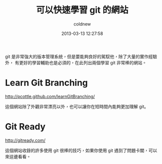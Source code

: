 #+TITLE: 可以快速學習 git 的網站
#+AUTHOR: coldnew
#+EMAIL:  coldnew.tw@gmail.com
#+DATE:   2013-03-13 12:27:58
#+LANGUAGE: zh_TW
#+URL:    e8542
#+OPTIONS: num:nil
#+TAGS:

git 是非常強大的版本管理系統，但是要能夠良好的駕馭他，除了大量的實作經驗外，
有更好的學習輔助也是必須的，在此列出兩個學習 git 非常棒的網站。

* Learn Git Branching

http://pcottle.github.com/learnGitBranching/

這個網站除了外觀非常漂亮以外，也可以讓你在短時間內能夠更加理解 git。

#+BEGIN_CENTER
#+ATTR_HTML: :width 70%
[[file:files/2013/learngit1.png]]
#+END_CENTER

* Git Ready

http://gitready.com/

這個網站收錄的許多使用 git 很棒的技巧，如果你使用 git 遇到了問題卡關，可以來這邊看看。

#+BEGIN_CENTER
#+ATTR_HTML: :width 60%
[[file:files/2013/learngit2.png]]
#+END_CENTER

